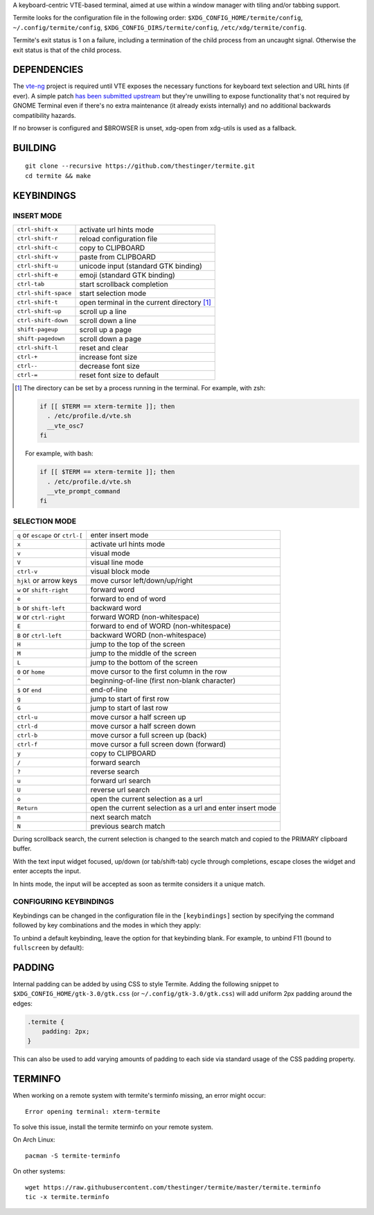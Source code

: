 A keyboard-centric VTE-based terminal, aimed at use within a window manager
with tiling and/or tabbing support.

Termite looks for the configuration file in the following order:
``$XDG_CONFIG_HOME/termite/config``, ``~/.config/termite/config``,
``$XDG_CONFIG_DIRS/termite/config``, ``/etc/xdg/termite/config``.

Termite's exit status is 1 on a failure, including a termination of the child
process from an uncaught signal. Otherwise the exit status is that of the child
process.

DEPENDENCIES
============

The `vte-ng <https://github.com/thestinger/vte-ng>`_ project is required until
VTE exposes the necessary functions for keyboard text selection and URL hints
(if ever). A simple patch `has been submitted upstream
<https://bugzilla.gnome.org/show_bug.cgi?id=679658#c10>`_ but they're unwilling
to expose functionality that's not required by GNOME Terminal even if there's
no extra maintenance (it already exists internally) and no additional backwards
compatibility hazards.

If no browser is configured and $BROWSER is unset, xdg-open from xdg-utils is
used as a fallback.

BUILDING
========
::

    git clone --recursive https://github.com/thestinger/termite.git
    cd termite && make

KEYBINDINGS
===========

INSERT MODE
-----------

+----------------------+---------------------------------------------+
| ``ctrl-shift-x``     | activate url hints mode                     |
+----------------------+---------------------------------------------+
| ``ctrl-shift-r``     | reload configuration file                   |
+----------------------+---------------------------------------------+
| ``ctrl-shift-c``     | copy to CLIPBOARD                           |
+----------------------+---------------------------------------------+
| ``ctrl-shift-v``     | paste from CLIPBOARD                        |
+----------------------+---------------------------------------------+
| ``ctrl-shift-u``     | unicode input (standard GTK binding)        |
+----------------------+---------------------------------------------+
| ``ctrl-shift-e``     | emoji (standard GTK binding)                |
+----------------------+---------------------------------------------+
| ``ctrl-tab``         | start scrollback completion                 |
+----------------------+---------------------------------------------+
| ``ctrl-shift-space`` | start selection mode                        |
+----------------------+---------------------------------------------+
| ``ctrl-shift-t``     | open terminal in the current directory [1]_ |
+----------------------+---------------------------------------------+
| ``ctrl-shift-up``    | scroll up a line                            |
+----------------------+---------------------------------------------+
| ``ctrl-shift-down``  | scroll down a line                          |
+----------------------+---------------------------------------------+
| ``shift-pageup``     | scroll up a page                            |
+----------------------+---------------------------------------------+
| ``shift-pagedown``   | scroll down a page                          |
+----------------------+---------------------------------------------+
| ``ctrl-shift-l``     | reset and clear                             |
+----------------------+---------------------------------------------+
| ``ctrl-+``           | increase font size                          |
+----------------------+---------------------------------------------+
| ``ctrl--``           | decrease font size                          |
+----------------------+---------------------------------------------+
| ``ctrl-=``           | reset font size to default                  |
+----------------------+---------------------------------------------+

.. [1] The directory can be set by a process running in the terminal. For
       example, with zsh:

       .. code:: sh

            if [[ $TERM == xterm-termite ]]; then
              . /etc/profile.d/vte.sh
              __vte_osc7
            fi
       ::

       For example, with bash:

       .. code:: sh

            if [[ $TERM == xterm-termite ]]; then
              . /etc/profile.d/vte.sh
              __vte_prompt_command
            fi

SELECTION MODE
--------------

+-----------------------------------+-----------------------------------------------------------+
| ``q`` or ``escape`` or ``ctrl-[`` | enter insert mode                                         |
+-----------------------------------+-----------------------------------------------------------+
| ``x``                             | activate url hints mode                                   |
+-----------------------------------+-----------------------------------------------------------+
| ``v``                             | visual mode                                               |
+-----------------------------------+-----------------------------------------------------------+
| ``V``                             | visual line mode                                          |
+-----------------------------------+-----------------------------------------------------------+
| ``ctrl-v``                        | visual block mode                                         |
+-----------------------------------+-----------------------------------------------------------+
| ``hjkl`` or arrow keys            | move cursor left/down/up/right                            |
+-----------------------------------+-----------------------------------------------------------+
| ``w`` or ``shift-right``          | forward word                                              |
+-----------------------------------+-----------------------------------------------------------+
| ``e``                             | forward to end of word                                    |
+-----------------------------------+-----------------------------------------------------------+
| ``b`` or ``shift-left``           | backward word                                             |
+-----------------------------------+-----------------------------------------------------------+
| ``W`` or ``ctrl-right``           | forward WORD (non-whitespace)                             |
+-----------------------------------+-----------------------------------------------------------+
| ``E``                             | forward to end of WORD (non-whitespace)                   |
+-----------------------------------+-----------------------------------------------------------+
| ``B`` or ``ctrl-left``            | backward WORD (non-whitespace)                            |
+-----------------------------------+-----------------------------------------------------------+
| ``H``                             | jump to the top of the screen                             |
+-----------------------------------+-----------------------------------------------------------+
| ``M``                             | jump to the middle of the screen                          |
+-----------------------------------+-----------------------------------------------------------+
| ``L``                             | jump to the bottom of the screen                          |
+-----------------------------------+-----------------------------------------------------------+
| ``0`` or ``home``                 | move cursor to the first column in the row                |
+-----------------------------------+-----------------------------------------------------------+
| ``^``                             | beginning-of-line (first non-blank character)             |
+-----------------------------------+-----------------------------------------------------------+
| ``$`` or ``end``                  | end-of-line                                               |
+-----------------------------------+-----------------------------------------------------------+
| ``g``                             | jump to start of first row                                |
+-----------------------------------+-----------------------------------------------------------+
| ``G``                             | jump to start of last row                                 |
+-----------------------------------+-----------------------------------------------------------+
| ``ctrl-u``                        | move cursor a half screen up                              |
+-----------------------------------+-----------------------------------------------------------+
| ``ctrl-d``                        | move cursor a half screen down                            |
+-----------------------------------+-----------------------------------------------------------+
| ``ctrl-b``                        | move cursor a full screen up (back)                       |
+-----------------------------------+-----------------------------------------------------------+
| ``ctrl-f``                        | move cursor a full screen down (forward)                  |
+-----------------------------------+-----------------------------------------------------------+
| ``y``                             | copy to CLIPBOARD                                         |
+-----------------------------------+-----------------------------------------------------------+
| ``/``                             | forward search                                            |
+-----------------------------------+-----------------------------------------------------------+
| ``?``                             | reverse search                                            |
+-----------------------------------+-----------------------------------------------------------+
| ``u``                             | forward url search                                        |
+-----------------------------------+-----------------------------------------------------------+
| ``U``                             | reverse url search                                        |
+-----------------------------------+-----------------------------------------------------------+
| ``o``                             | open the current selection as a url                       |
+-----------------------------------+-----------------------------------------------------------+
| ``Return``                        | open the current selection as a url and enter insert mode |
+-----------------------------------+-----------------------------------------------------------+
| ``n``                             | next search match                                         |
+-----------------------------------+-----------------------------------------------------------+
| ``N``                             | previous search match                                     |
+-----------------------------------+-----------------------------------------------------------+

During scrollback search, the current selection is changed to the search match
and copied to the PRIMARY clipboard buffer.

With the text input widget focused, up/down (or tab/shift-tab) cycle through
completions, escape closes the widget and enter accepts the input.

In hints mode, the input will be accepted as soon as termite considers it a
unique match.

CONFIGURING KEYBINDINGS
-----------------------

Keybindings can be changed in the configuration file in the ``[keybindings]``
section by specifying the command followed by key combinations and the modes in which they apply:

.. code:: sh
    [keybindings]
    copy-clipboard = y:!insert,<Control><Shift>j:all
    paste-clipboard = p:!insert,<Control><Shift>k:all



To unbind a default keybinding, leave the option for that keybinding blank. 
For example, to unbind F11 (bound to ``fullscreen`` by default):

.. code:: sh
    [keybindings]
    fullscreen=

PADDING
=======

Internal padding can be added by using CSS to style Termite. Adding
the following snippet to ``$XDG_CONFIG_HOME/gtk-3.0/gtk.css`` (or
``~/.config/gtk-3.0/gtk.css``) will add uniform 2px padding around the edges:

.. code:: css

    .termite {
        padding: 2px;
    }

This can also be used to add varying amounts of padding to each side via
standard usage of the CSS padding property.

TERMINFO
========

When working on a remote system with termite's terminfo missing, an error might
occur:

::

    Error opening terminal: xterm-termite

To solve this issue, install the termite terminfo on your remote system.

On Arch Linux:

::

        pacman -S termite-terminfo

On other systems:


::

    wget https://raw.githubusercontent.com/thestinger/termite/master/termite.terminfo
    tic -x termite.terminfo
